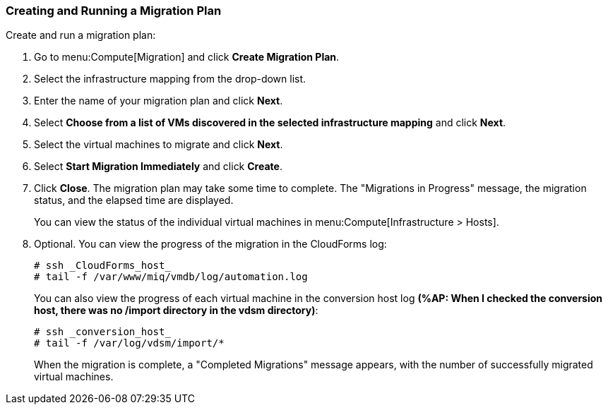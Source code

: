 [[Creating_a_Migration_Plan]]
=== Creating and Running a Migration Plan

Create and run a migration plan:

. Go to menu:Compute[Migration] and click *Create Migration Plan*.
. Select the infrastructure mapping from the drop-down list.
. Enter the name of your migration plan and click *Next*.
. Select *Choose from a list of VMs discovered in the selected infrastructure mapping* and click *Next*.
. Select the virtual machines to migrate and click *Next*.
. Select *Start Migration Immediately* and click *Create*.
. Click *Close*. The migration plan may take some time to complete. The "Migrations in Progress" message, the migration status, and the elapsed time are displayed.
+
You can view the status of the individual virtual machines in menu:Compute[Infrastructure > Hosts].
. Optional. You can view the progress of the migration in the CloudForms log:
+
[source]
----
# ssh _CloudForms_host_
# tail -f /var/www/miq/vmdb/log/automation.log
----
+
You can also view the progress of each virtual machine in the conversion host log *(%AP: When I checked the conversion host, there was no /import directory in the vdsm directory)*:
+
[source]
----
# ssh _conversion_host_
# tail -f /var/log/vdsm/import/*
----
+
When the migration is complete, a "Completed Migrations" message appears, with the number of successfully migrated virtual machines.

